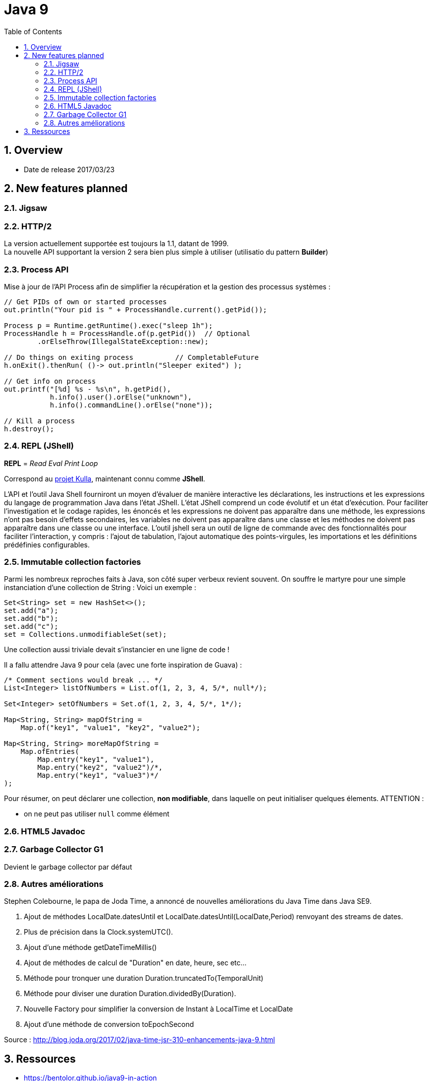= Java 9
:toc:
:toclevels: 3
:toc-placement!:
:lb: pass:[<br> +]
:imagesdir: images
:icons: font
:source-highlighter: highlightjs
:sectnums:

toc::[]

== Overview

* Date de release 2017/03/23

== New features planned

=== Jigsaw

=== HTTP/2

La version actuellement supportée est toujours la 1.1, datant de 1999. +
La nouvelle API supportant la version 2 sera bien plus simple à utiliser (utilisatio du pattern *Builder*)

=== Process API

Mise à jour de l'API Process afin de simplifier la récupération et la gestion des processus systèmes :

[source,java]
----
// Get PIDs of own or started processes
out.println("Your pid is " + ProcessHandle.current().getPid());

Process p = Runtime.getRuntime().exec("sleep 1h");
ProcessHandle h = ProcessHandle.of(p.getPid())  // Optional
        .orElseThrow(IllegalStateException::new);

// Do things on exiting process          // CompletableFuture
h.onExit().thenRun( ()-> out.println("Sleeper exited") );

// Get info on process
out.printf("[%d] %s - %s\n", h.getPid(),
           h.info().user().orElse("unknown"),
           h.info().commandLine().orElse("none"));

// Kill a process
h.destroy();
----

=== REPL (JShell)

*REPL* = _Read Eval Print Loop_

Correspond au https://bugs.openjdk.java.net/browse/JDK-8043364[projet Kulla], maintenant connu comme *JShell*.

L'API et l'outil Java Shell fourniront un moyen d'évaluer de manière interactive les déclarations, les instructions et les expressions du langage de programmation Java dans l'état JShell. 
L'état JShell comprend un code évolutif et un état d'exécution. 
Pour faciliter l'investigation et le codage rapides, les énoncés et les expressions ne doivent pas apparaître dans une méthode, les expressions n'ont pas besoin d'effets secondaires, les variables ne doivent pas apparaître dans une classe et les méthodes ne doivent pas apparaître dans une classe ou une interface.
L’outil jshell sera un outil de ligne de commande avec des fonctionnalités pour faciliter l’interaction, y compris : l’ajout de tabulation, l’ajout automatique des points-virgules, les importations et les définitions prédéfinies configurables.

=== Immutable collection factories

Parmi les nombreux reproches faits à Java, son côté super verbeux revient souvent.
On souffre le martyre pour une simple instanciation d'une collection de String :
Voici un exemple :

[source,java]
----
Set<String> set = new HashSet<>();
set.add("a");
set.add("b");
set.add("c");
set = Collections.unmodifiableSet(set);
----
Une collection aussi triviale devait s'instancier en une ligne de code !

Il a fallu attendre Java 9 pour cela (avec une forte inspiration de Guava) :
[source,java]
----
/* Comment sections would break ... */
List<Integer> listOfNumbers = List.of(1, 2, 3, 4, 5/*, null*/);

Set<Integer> setOfNumbers = Set.of(1, 2, 3, 4, 5/*, 1*/);

Map<String, String> mapOfString =
    Map.of("key1", "value1", "key2", "value2");

Map<String, String> moreMapOfString =
    Map.ofEntries(
        Map.entry("key1", "value1"),
        Map.entry("key2", "value2")/*,
        Map.entry("key1", "value3")*/
);
----
Pour résumer, on peut déclarer une collection, *non modifiable*, dans laquelle on peut initialiser quelques élements.
ATTENTION :

* on ne peut pas utiliser `null` comme élément


=== HTML5 Javadoc

=== Garbage Collector G1

Devient le garbage collector par défaut

=== Autres améliorations
Stephen Colebourne, le papa de Joda Time, a annoncé de nouvelles améliorations du Java Time dans Java SE9.

. Ajout de méthodes LocalDate.datesUntil et  LocalDate.datesUntil(LocalDate,Period) renvoyant des streams de dates.
. Plus de précision dans la Clock.systemUTC().
. Ajout d'une méthode getDateTimeMillis()
. Ajout de méthodes de calcul de "Duration" en date, heure, sec etc...
. Méthode pour tronquer une duration Duration.truncatedTo(TemporalUnit)
. Méthode pour diviser une duration  Duration.dividedBy(Duration).
. Nouvelle Factory pour simplifier la conversion de Instant à LocalTime et LocalDate
. Ajout d'une méthode de conversion toEpochSecond


Source : http://blog.joda.org/2017/02/java-time-jsr-310-enhancements-java-9.html

== Ressources

* https://bentolor.github.io/java9-in-action
* Programmez! 199
* http://openjdk.java.net/projects/jdk9/[la liste complète des évolutions prévues pour Java 9]
